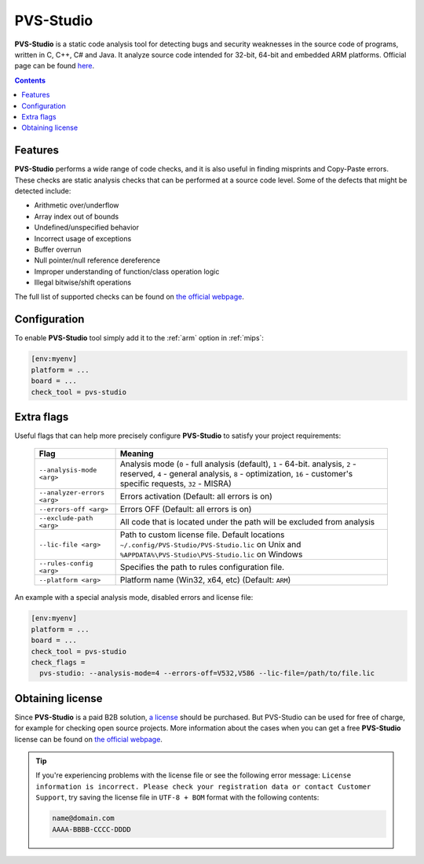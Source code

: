 
.. _check_tool_pvsstudio:

PVS-Studio
==========

**PVS-Studio** is a static code analysis tool for detecting bugs and security weaknesses
in the source code of programs, written in C, C++, C# and Java. It analyze source code
intended for 32-bit, 64-bit and embedded ARM platforms.
Official page can be found `here  <https://www.viva64.com/en/pvs-studio/>`__.

.. contents:: Contents
    :local:

Features
--------

**PVS-Studio** performs a wide range of code checks, and it is also useful in finding
misprints and Copy-Paste errors. These checks are static analysis checks that can be
performed at a source code level. Some of the defects that might be detected include:

- Arithmetic over/underflow
- Array index out of bounds
- Undefined/unspecified behavior
- Incorrect usage of exceptions
- Buffer overrun
- Null pointer/null reference dereference
- Improper understanding of function/class operation logic
- Illegal bitwise/shift operations

The full list of supported checks can be found on
`the official webpage  <https://www.viva64.com/en/w/>`__.

Configuration
-------------

To enable **PVS-Studio** tool simply add it to the :ref:`arm`
option in :ref:`mips`:

.. code-block:: ini

    [env:myenv]
    platform = ...
    board = ...
    check_tool = pvs-studio

Extra flags
-----------

Useful flags that can help more precisely configure **PVS-Studio** to satisfy
your project requirements:

  .. list-table::
    :header-rows:  1

    * - Flag
      - Meaning

    * - ``--analysis-mode <arg>``
      - Analysis mode (``0`` - full analysis (default), ``1`` - 64-bit. analysis, ``2`` - reserved, ``4`` - general analysis, ``8`` - optimization, ``16`` - customer's specific requests, ``32`` - MISRA)

    * - ``--analyzer-errors <arg>``
      - Errors activation (Default: all errors is on)

    * - ``--errors-off <arg>``
      - Errors OFF (Default: all errors is on)

    * - ``--exclude-path <arg>``
      - All code that is located under the path will be excluded from analysis

    * - ``--lic-file <arg>``
      - Path to custom license file. Default locations ``~/.config/PVS-Studio/PVS-Studio.lic`` on Unix and ``%APPDATA%\PVS-Studio\PVS-Studio.lic`` on Windows

    * - ``--rules-config <arg>``
      - Specifies the path to rules configuration file.

    * - ``--platform <arg>``
      - Platform name (Win32, x64, etc) (Default: ``ARM``)


An example with a special analysis mode, disabled errors and license file:

.. code-block:: ini

    [env:myenv]
    platform = ...
    board = ...
    check_tool = pvs-studio
    check_flags =
      pvs-studio: --analysis-mode=4 --errors-off=V532,V586 --lic-file=/path/to/file.lic


Obtaining license
-----------------

Since **PVS-Studio** is a paid B2B solution, `a license <https://www.viva64.com/en/order>`__
should be purchased. But PVS-Studio can be used for free of charge, for example for
checking open source projects. More information about the cases when you can get a free
**PVS-Studio** license can be found on `the official webpage <https://www.viva64.com/en/open-source-license/>`__.

.. tip::
    If you're experiencing problems with the license file or see the following error message:
    ``License information is incorrect. Please check your registration data or contact
    Customer Support``, try saving the license file in ``UTF-8 + BOM`` format with the
    following contents:

    .. code-block:: none

        name@domain.com
        AAAA-BBBB-CCCC-DDDD


